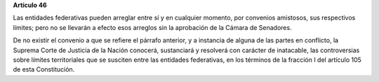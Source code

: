 **Artículo 46**

Las entidades federativas pueden arreglar entre sí y en cualquier
momento, por convenios amistosos, sus respectivos límites; pero no se
llevarán a efecto esos arreglos sin la aprobación de la Cámara de
Senadores.

De no existir el convenio a que se refiere el párrafo anterior, y a
instancia de alguna de las partes en conflicto, la Suprema Corte de
Justicia de la Nación conocerá, sustanciará y resolverá con carácter de
inatacable, las controversias sobre límites territoriales que se
susciten entre las entidades federativas, en los términos de la fracción
I del artículo 105 de esta Constitución.
